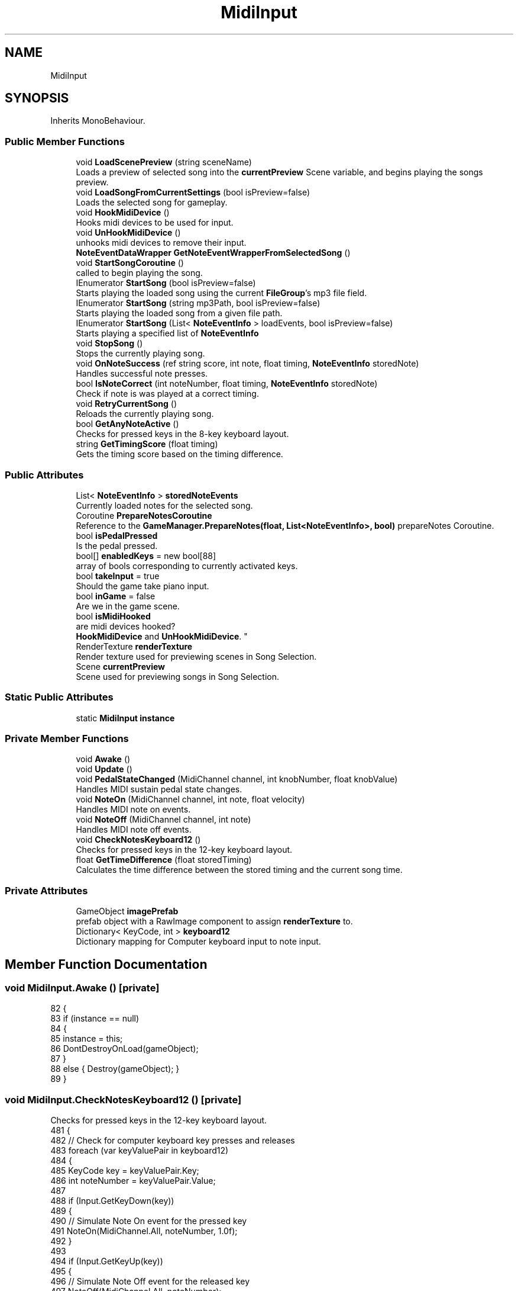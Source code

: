 .TH "MidiInput" 3 "Version 1.0.0" "KiBoard GDD & Technical Documentation" \" -*- nroff -*-
.ad l
.nh
.SH NAME
MidiInput
.SH SYNOPSIS
.br
.PP
.PP
Inherits MonoBehaviour\&.
.SS "Public Member Functions"

.in +1c
.ti -1c
.RI "void \fBLoadScenePreview\fP (string sceneName)"
.br
.RI "Loads a preview of selected song into the \fBcurrentPreview\fP Scene variable, and begins playing the songs preview\&. "
.ti -1c
.RI "void \fBLoadSongFromCurrentSettings\fP (bool isPreview=false)"
.br
.RI "Loads the selected song for gameplay\&. "
.ti -1c
.RI "void \fBHookMidiDevice\fP ()"
.br
.RI "Hooks midi devices to be used for input\&. "
.ti -1c
.RI "void \fBUnHookMidiDevice\fP ()"
.br
.RI "unhooks midi devices to remove their input\&. "
.ti -1c
.RI "\fBNoteEventDataWrapper\fP \fBGetNoteEventWrapperFromSelectedSong\fP ()"
.br
.ti -1c
.RI "void \fBStartSongCoroutine\fP ()"
.br
.RI "called to begin playing the song\&. "
.ti -1c
.RI "IEnumerator \fBStartSong\fP (bool isPreview=false)"
.br
.RI "Starts playing the loaded song using the current \fBFileGroup\fP's mp3 file field\&. "
.ti -1c
.RI "IEnumerator \fBStartSong\fP (string mp3Path, bool isPreview=false)"
.br
.RI "Starts playing the loaded song from a given file path\&. "
.ti -1c
.RI "IEnumerator \fBStartSong\fP (List< \fBNoteEventInfo\fP > loadEvents, bool isPreview=false)"
.br
.RI "Starts playing a specified list of \fBNoteEventInfo\fP "
.ti -1c
.RI "void \fBStopSong\fP ()"
.br
.RI "Stops the currently playing song\&. "
.ti -1c
.RI "void \fBOnNoteSuccess\fP (ref string score, int note, float timing, \fBNoteEventInfo\fP storedNote)"
.br
.RI "Handles successful note presses\&. "
.ti -1c
.RI "bool \fBIsNoteCorrect\fP (int noteNumber, float timing, \fBNoteEventInfo\fP storedNote)"
.br
.RI "Check if note is was played at a correct timing\&. "
.ti -1c
.RI "void \fBRetryCurrentSong\fP ()"
.br
.RI "Reloads the currently playing song\&. "
.ti -1c
.RI "bool \fBGetAnyNoteActive\fP ()"
.br
.RI "Checks for pressed keys in the 8-key keyboard layout\&. "
.ti -1c
.RI "string \fBGetTimingScore\fP (float timing)"
.br
.RI "Gets the timing score based on the timing difference\&. "
.in -1c
.SS "Public Attributes"

.in +1c
.ti -1c
.RI "List< \fBNoteEventInfo\fP > \fBstoredNoteEvents\fP"
.br
.RI "Currently loaded notes for the selected song\&. "
.ti -1c
.RI "Coroutine \fBPrepareNotesCoroutine\fP"
.br
.RI "Reference to the \fBGameManager\&.PrepareNotes(float, List<NoteEventInfo>, bool)\fP prepareNotes Coroutine\&. "
.ti -1c
.RI "bool \fBisPedalPressed\fP"
.br
.RI "Is the pedal pressed\&. "
.ti -1c
.RI "bool[] \fBenabledKeys\fP = new bool[88]"
.br
.RI "array of bools corresponding to currently activated keys\&. "
.ti -1c
.RI "bool \fBtakeInput\fP = true"
.br
.RI "Should the game take piano input\&. "
.ti -1c
.RI "bool \fBinGame\fP = false"
.br
.RI "Are we in the game scene\&. "
.ti -1c
.RI "bool \fBisMidiHooked\fP"
.br
.RI "are midi devices hooked?
.br
 \fBHookMidiDevice\fP and \fBUnHookMidiDevice\fP\&. "
.ti -1c
.RI "RenderTexture \fBrenderTexture\fP"
.br
.RI "Render texture used for previewing scenes in Song Selection\&. "
.ti -1c
.RI "Scene \fBcurrentPreview\fP"
.br
.RI "Scene used for previewing songs in Song Selection\&. "
.in -1c
.SS "Static Public Attributes"

.in +1c
.ti -1c
.RI "static \fBMidiInput\fP \fBinstance\fP"
.br
.in -1c
.SS "Private Member Functions"

.in +1c
.ti -1c
.RI "void \fBAwake\fP ()"
.br
.ti -1c
.RI "void \fBUpdate\fP ()"
.br
.ti -1c
.RI "void \fBPedalStateChanged\fP (MidiChannel channel, int knobNumber, float knobValue)"
.br
.RI "Handles MIDI sustain pedal state changes\&. "
.ti -1c
.RI "void \fBNoteOn\fP (MidiChannel channel, int note, float velocity)"
.br
.RI "Handles MIDI note on events\&. "
.ti -1c
.RI "void \fBNoteOff\fP (MidiChannel channel, int note)"
.br
.RI "Handles MIDI note off events\&. "
.ti -1c
.RI "void \fBCheckNotesKeyboard12\fP ()"
.br
.RI "Checks for pressed keys in the 12-key keyboard layout\&. "
.ti -1c
.RI "float \fBGetTimeDifference\fP (float storedTiming)"
.br
.RI "Calculates the time difference between the stored timing and the current song time\&. "
.in -1c
.SS "Private Attributes"

.in +1c
.ti -1c
.RI "GameObject \fBimagePrefab\fP"
.br
.RI "prefab object with a RawImage component to assign \fBrenderTexture\fP to\&. "
.ti -1c
.RI "Dictionary< KeyCode, int > \fBkeyboard12\fP"
.br
.RI "Dictionary mapping for Computer keyboard input to note input\&. "
.in -1c
.SH "Member Function Documentation"
.PP 
.SS "void MidiInput\&.Awake ()\fR [private]\fP"

.nf
82     {
83         if (instance == null)
84         {
85             instance = this;
86             DontDestroyOnLoad(gameObject);
87         }
88         else { Destroy(gameObject); }
89     }
.PP
.fi

.SS "void MidiInput\&.CheckNotesKeyboard12 ()\fR [private]\fP"

.PP
Checks for pressed keys in the 12-key keyboard layout\&. 
.nf
481     {
482         // Check for computer keyboard key presses and releases
483         foreach (var keyValuePair in keyboard12)
484         {
485             KeyCode key = keyValuePair\&.Key;
486             int noteNumber = keyValuePair\&.Value;
487 
488             if (Input\&.GetKeyDown(key))
489             {
490                 // Simulate Note On event for the pressed key
491                 NoteOn(MidiChannel\&.All, noteNumber, 1\&.0f);
492             }
493 
494             if (Input\&.GetKeyUp(key))
495             {
496                 // Simulate Note Off event for the released key
497                 NoteOff(MidiChannel\&.All, noteNumber);
498             }
499         }
500     }
.PP
.fi

.PP
Referenced by \fBUpdate()\fP\&.
.SS "bool MidiInput\&.GetAnyNoteActive ()"

.PP
Checks for pressed keys in the 8-key keyboard layout\&. Checks if any note is currently active (pressed)\&.
.PP
\fBReturns\fP
.RS 4
True if any note is active, otherwise false\&.
.RE
.PP

.nf
511     {
512         foreach (bool b in enabledKeys)
513         {
514             if (b)
515             {
516                 return true;
517             }
518         }
519         return false;
520     }
.PP
.fi

.SS "\fBNoteEventDataWrapper\fP MidiInput\&.GetNoteEventWrapperFromSelectedSong ()"

.PP
\fBReturns\fP
.RS 4
\fBNoteEventDataWrapper\fP loaded from the currently selected song
.RE
.PP

.nf
310     {
311         NoteEventDataWrapper data = MidiReadFile\&.GetNoteEventsFromFilePath(GameSettings\&.currentSongPath);
312         if (data == null) { Debug\&.Log("Error Reading data from path: " + GameSettings\&.currentSongPath); return null; }
313         storedNoteEvents = data\&.NoteEvents;
314         return data;
315     }
.PP
.fi

.SS "float MidiInput\&.GetTimeDifference (float storedTiming)\fR [private]\fP"

.PP
Calculates the time difference between the stored timing and the current song time\&. 
.PP
\fBParameters\fP
.RS 4
\fIstoredTiming\fP The stored timing value\&.
.RE
.PP
\fBReturns\fP
.RS 4
The time difference\&.
.RE
.PP

.nf
528     {
529         // Adjust this threshold based on your timing accuracy requirements
530         // float timingThreshold = currentSettings\&.timeInterval;
531 
532         // Check if the received timing is within a certain threshold of the stored timing
533         //0\&.125f leniancy
534         return Mathf\&.Abs( (GameManager\&.instance\&.songTime + PlayerSettings\&.inputDelay)  \- 0\&.125f \- storedTiming);
535     }
.PP
.fi

.PP
Referenced by \fBNoteOn()\fP\&.
.SS "string MidiInput\&.GetTimingScore (float timing)"

.PP
Gets the timing score based on the timing difference\&. 
.PP
\fBParameters\fP
.RS 4
\fItiming\fP The timing difference\&.
.RE
.PP
\fBReturns\fP
.RS 4
The timing score (e\&.g\&., 'Perfect', 'Good', 'Okay', 'Miss')\&.
.RE
.PP

.nf
542     {
543         if (timing < 0\&.1f) { return "Perfect"; }
544         else if (timing < 0\&.175f) { return "Good"; }
545         else if (timing < 0\&.275f) { return "Okay"; }
546         else { return "Miss"; }
547     }
.PP
.fi

.PP
Referenced by \fBNoteOn()\fP, and \fBOnNoteSuccess()\fP\&.
.SS "void MidiInput\&.HookMidiDevice ()"

.PP
Hooks midi devices to be used for input\&. 
.nf
269     {
270         try
271         {
272             if (isMidiHooked) { Debug\&.Log("Midi Already Hooked"); return; }
273             MidiMaster\&.noteOnDelegate += NoteOn;
274             MidiMaster\&.noteOffDelegate += NoteOff;
275             MidiMaster\&.knobDelegate += PedalStateChanged;
276             isMidiHooked = true;
277         }
278         catch
279         {
280             isMidiHooked = false;
281             Debug\&.Log("Error Hooking midi device");
282         }
283     }
.PP
.fi

.PP
Referenced by \fBLoadSongFromCurrentSettings()\fP\&.
.SS "bool MidiInput\&.IsNoteCorrect (int noteNumber, float timing, \fBNoteEventInfo\fP storedNote)"

.PP
Check if note is was played at a correct timing\&. 
.PP
\fBParameters\fP
.RS 4
\fInoteNumber\fP Number of the note played\&.
.br
\fItiming\fP What time the note was hit\&.
.br
\fIstoredNote\fP Note that is being compared to\&.
.RE
.PP
\fBReturns\fP
.RS 4
.RE
.PP

.nf
445     {
446         if (GameSettings\&.usePiano) { return noteNumber == storedNote\&.noteNumber && !storedNote\&.triggered && timing < 0\&.5f; }
447         return noteNumber % 12 == storedNote\&.noteNumber % 12 && !storedNote\&.triggered && timing < 0\&.5f;
448 
449     }
.PP
.fi

.PP
Referenced by \fBNoteOn()\fP\&.
.SS "void MidiInput\&.LoadScenePreview (string sceneName)"

.PP
Loads a preview of selected song into the \fBcurrentPreview\fP Scene variable, and begins playing the songs preview\&. 
.PP
\fBParameters\fP
.RS 4
\fIsceneName\fP 
.RE
.PP

.nf
128     {
129 
130         if (currentPreview\&.isLoaded)
131         {
132             SceneManager\&.UnloadSceneAsync(currentPreview);
133         }
134         AsyncOperation loadOperation = SceneManager\&.LoadSceneAsync(sceneName, LoadSceneMode\&.Additive);
135         loadOperation\&.completed += (operation) =>
136         {
137             currentPreview = SceneManager\&.GetSceneByName(sceneName); // Assign the loaded scene to currentPreview
138             OnSceneLoaded(operation);
139         };
140 
141 
142         void OnSceneLoaded(AsyncOperation asyncOperation)
143         {
144 
145             Scene previewScene = SceneManager\&.GetSceneByName(sceneName);
146 
147 
148             // Iterate through the root game objects of the scene
149             foreach (GameObject rootObject in previewScene\&.GetRootGameObjects())
150             {
151                 if (rootObject\&.TryGetComponent(out TransitionManager transition))
152                 {
153                     transition\&.GetComponent<Canvas>()\&.enabled = false;
154                 }
155                 if (rootObject\&.TryGetComponent(out Canvas canvas))
156                 {
157                     canvas\&.enabled = false;
158                 }
159                 // Assign the object to the "PreviewLayer"
160                 AssignToPreviewLayer(rootObject);
161 
162                 // Check if the object has an EventSystem component and destroy it
163                 if (rootObject\&.TryGetComponent(out EventSystem eventSystem))
164                 {
165                     Destroy(eventSystem\&.gameObject);
166                 }
167 
168                 // Find the camera in the preview scene
169                 Camera camera = rootObject\&.GetComponentInChildren<Camera>();
170                 if (camera != null)
171                 {
172 
173                     // Set the camera to render to the specified RenderTexture
174                     camera\&.cullingMask = 1 << LayerMask\&.NameToLayer("PreviewLayer");
175                     camera\&.targetTexture = renderTexture;
176                 }
177             }
178 
179             // Create a new UI Image object
180             GameObject imageObject = Instantiate(imagePrefab, UiHolder\&.instance\&.transform);
181             RawImage image = imageObject\&.GetComponentInChildren<RawImage>(); // CAN ONLY DO THIS BECAUSE IT IS RAWIMAGE, SINCE I USE MANY NORMAL IMAGE TYPES\&.
182 
183 
184             // Check if RawImage component exists
185             if (image != null)
186             {
187                 // Assign the RenderTexture to the RawImage component's texture
188                 image\&.texture = renderTexture;
189                 if (UiHolder\&.instance\&.scenePreview != null) { Destroy(UiHolder\&.instance\&.scenePreview); }
190                 UiHolder\&.instance\&.scenePreview = imageObject;
191             }
192             else
193             {
194                 Debug\&.LogError("RawImage component not found on the instantiated image prefab\&.");
195             }
196             asyncOperation\&.completed \-= OnSceneLoaded;
197 
198         }
199 
200         // Method to assign an object and its children to the "PreviewLayer"
201         void AssignToPreviewLayer(GameObject obj)
202         {
203             // Assign the object to the "PreviewLayer"
204             obj\&.layer = LayerMask\&.NameToLayer("PreviewLayer");
205 
206             // Recursively assign children to the "PreviewLayer"
207             foreach (Transform child in obj\&.transform)
208             {
209                 AssignToPreviewLayer(child\&.gameObject);
210             }
211         }
212     }
.PP
.fi

.PP
Referenced by \fBLoadSongFromCurrentSettings()\fP\&.
.SS "void MidiInput\&.LoadSongFromCurrentSettings (bool isPreview = \fRfalse\fP)"

.PP
Loads the selected song for gameplay\&. 
.nf
221     {
222         MP3Handler\&.instance\&.StopMusic();
223         string gameMode;
224         if (KiboardDebug\&.isMidiConnected && GameSettings\&.usePiano) { gameMode = "GameScene88"; } else { gameMode = "GameScene12"; }
225 
226         if (isPreview)
227         {
228             LoadScenePreview(gameMode);
229             NoteEventDataWrapper data = MidiReadFile\&.GetNoteEventsFromFilePath(GameSettings\&.currentSongPath);
230             GameSettings\&.bpm = data\&.BPM;
231             storedNoteEvents = data\&.NoteEvents;
232             takeInput = false;
233             inGame = false;
234             StartCoroutine(StartSong(true));
235         }
236         else
237         {
238 
239             try
240             {
241                 TransitionManager\&.instance\&.LoadNewScene(gameMode);
242             }
243 
244             catch(Exception e)
245             {
246                 Debug\&.Log(e);
247                 SceneManager\&.LoadScene(gameMode);
248             }
249 
250             if (GameSettings\&.usePiano) { HookMidiDevice(); } else { UnHookMidiDevice(); }
251             NoteEventDataWrapper data = MidiReadFile\&.GetNoteEventsFromFilePath(GameSettings\&.currentSongPath);
252             GameSettings\&.bpm = GameSettings\&.bpm == 0 ? data\&.BPM : GameSettings\&.bpm;
253 
254             storedNoteEvents = data\&.NoteEvents;
255             takeInput = true;
256             inGame = true;
257             if (PrepareNotesCoroutine != null) StopCoroutine(PrepareNotesCoroutine);
258             GameManager\&.instance\&.StopReadiedNotes();
259             StartCoroutine(StartSong());
260         }
261 
262 
263 
264     }
.PP
.fi

.PP
Referenced by \fBRetryCurrentSong()\fP\&.
.SS "void MidiInput\&.NoteOff (MidiChannel channel, int note)\fR [private]\fP"

.PP
Handles MIDI note off events\&. 
.PP
\fBParameters\fP
.RS 4
\fIchannel\fP The MIDI channel\&.
.br
\fInote\fP The MIDI note number\&.
.RE
.PP

.nf
458     {
459         if (!takeInput || isPedalPressed) { return; }
460         if (inGame)
461         {
462             SpawnPiano\&.instance\&.UpdateKeyColours(note \- 21, false);
463             Replay\&.UpdateReplay(note, GameManager\&.instance\&.songTime);
464         }
465         enabledKeys[note \- 21] = false;
466 
467     }
.PP
.fi

.PP
Referenced by \fBCheckNotesKeyboard12()\fP, \fBHookMidiDevice()\fP, and \fBUnHookMidiDevice()\fP\&.
.SS "void MidiInput\&.NoteOn (MidiChannel channel, int note, float velocity)\fR [private]\fP"

.PP
Handles MIDI note on events\&. 
.PP
\fBParameters\fP
.RS 4
\fIchannel\fP The MIDI channel\&.
.br
\fInote\fP The MIDI note number\&.
.br
\fIvelocity\fP The note velocity\&.
.RE
.PP

.nf
387     {
388         if (!takeInput) { return; }
389         // Check if the received note and timing match any stored events
390         if (inGame)
391         {
392             string score = "";
393             float timing = Mathf\&.Infinity;
394             foreach (NoteEventInfo storedNote in storedNoteEvents)
395             {
396                 if (storedNoteEvents == null) { return; }
397                 timing = GetTimeDifference(storedNote\&.startTime);
398                 if (IsNoteCorrect(note, timing, storedNote))
399                 {
400                     OnNoteSuccess(ref score, note, timing, storedNote);
401                     break;  // Exit the loop after the first match
402 
403                 }
404 
405             }
406 
407             score ??= GetTimingScore(timing);
408             GameManager\&.instance\&.combo\&.ChangeMultiplier(score);
409 
410             SpawnPiano\&.instance\&.UpdateKeyColours(note \- 21, true, score);
411             if (GameManager\&.instance\&.songTime >= 0)
412             {
413                 GameManager\&.instance\&.UpdatePlayerScore(score);
414             }
415             Replay\&.UpdateReplay(note, GameManager\&.instance\&.songTime);
416         }
417         enabledKeys[note \- 21] = true;
418 
419 
420 
421         
422     }
.PP
.fi

.PP
Referenced by \fBCheckNotesKeyboard12()\fP, \fBHookMidiDevice()\fP, and \fBUnHookMidiDevice()\fP\&.
.SS "void MidiInput\&.OnNoteSuccess (ref string score, int note, float timing, \fBNoteEventInfo\fP storedNote)"

.PP
Handles successful note presses\&. 
.PP
\fBParameters\fP
.RS 4
\fIscore\fP 
.br
\fInote\fP 
.br
\fItiming\fP 
.br
\fIstoredNote\fP 
.RE
.PP

.nf
432     {
433         score = GetTimingScore(timing);
434         SpawnPiano\&.instance\&.SpawnKeyParticle(note \- 21, score);
435         storedNote\&.triggered = true;
436     }
.PP
.fi

.PP
Referenced by \fBNoteOn()\fP\&.
.SS "void MidiInput\&.PedalStateChanged (MidiChannel channel, int knobNumber, float knobValue)\fR [private]\fP"

.PP
Handles MIDI sustain pedal state changes\&. 
.PP
\fBParameters\fP
.RS 4
\fIchannel\fP The MIDI channel\&.
.br
\fIknobNumber\fP The knob number\&.
.br
\fIknobValue\fP The knob value\&.
.RE
.PP

.nf
109     {
110         if (knobNumber == 64 && knobValue > 0\&.5f)
111         {
112             isPedalPressed = true;
113 
114         }
115         else
116         {
117             isPedalPressed = false;
118             try { SpawnPiano\&.instance\&.ClearAllKeyColours(); }
119             catch { }
120         }
121     }
.PP
.fi

.PP
Referenced by \fBHookMidiDevice()\fP, and \fBUnHookMidiDevice()\fP\&.
.SS "void MidiInput\&.RetryCurrentSong ()"

.PP
Reloads the currently playing song\&. 
.nf
472     {
473         UnHookMidiDevice();
474         LoadSongFromCurrentSettings(false);
475     }
.PP
.fi

.SS "IEnumerator MidiInput\&.StartSong (bool isPreview = \fRfalse\fP)"

.PP
Starts playing the loaded song using the current \fBFileGroup\fP's mp3 file field\&. 
.PP
\fBReturns\fP
.RS 4

.RE
.PP

.nf
328     {
329 
330         GameManager\&.instance\&.currentSongScore\&.ClearScore();
331         GameManager\&.instance\&.combo\&.ClearCombo();
332         yield return PrepareNotesCoroutine = StartCoroutine(GameManager\&.instance\&.PrepareNotes(GameSettings\&.bpm, storedNoteEvents, isPreview));
333         StartCoroutine(MP3Handler\&.instance\&.PlaySong(SongSelection\&.GetUnderscoreSubstring(GameSettings\&.currentFileGroup\&.Mp3File)));
334     }
.PP
.fi

.PP
Referenced by \fBLoadSongFromCurrentSettings()\fP, and \fBStartSongCoroutine()\fP\&.
.SS "IEnumerator MidiInput\&.StartSong (List< \fBNoteEventInfo\fP > loadEvents, bool isPreview = \fRfalse\fP)"

.PP
Starts playing a specified list of \fBNoteEventInfo\fP 
.PP
\fBParameters\fP
.RS 4
\fIloadEvents\fP The list of note events to play\&.
.RE
.PP
\fBReturns\fP
.RS 4
.RE
.PP

.nf
353     {
354         GameManager\&.instance\&.currentSongScore\&.ClearScore();
355         var bpm = GameSettings\&.bpm;
356         loadEvents\&.ForEach(noteEvent => noteEvent\&.noteNumber += 20); // i \- for the fucking life of me\- cannot figure out why directly processing the midi files makes the note numbers
357                                                                      // 20 higher, but i have to do this to match that with the song editor\&.
358         yield return PrepareNotesCoroutine = StartCoroutine(GameManager\&.instance\&.PrepareNotes(GameSettings\&.bpm, storedNoteEvents, isPreview));
359 
360         StartCoroutine(MP3Handler\&.instance\&.PlaySong(GameSettings\&.currentSongPath));
361 
362     }
.PP
.fi

.SS "IEnumerator MidiInput\&.StartSong (string mp3Path, bool isPreview = \fRfalse\fP)"

.PP
Starts playing the loaded song from a given file path\&. 
.PP
\fBReturns\fP
.RS 4

.RE
.PP

.nf
340     {
341 
342         GameManager\&.instance\&.currentSongScore\&.ClearScore();
343         GameManager\&.instance\&.combo\&.ClearCombo();
344         yield return PrepareNotesCoroutine = StartCoroutine(GameManager\&.instance\&.PrepareNotes(GameSettings\&.bpm, storedNoteEvents, isPreview));
345         StartCoroutine(MP3Handler\&.instance\&.PlaySong(mp3Path));
346     }
.PP
.fi

.SS "void MidiInput\&.StartSongCoroutine ()"

.PP
called to begin playing the song\&. 
.nf
320     {
321         StartCoroutine(StartSong());
322     }
.PP
.fi

.SS "void MidiInput\&.StopSong ()"

.PP
Stops the currently playing song\&. 
.nf
368     {
369         if (GameManager\&.instance\&.isCurSongPreview) { return; }
370         GameManager\&.instance\&.StopSong();
371         StopCoroutine(PrepareNotesCoroutine);
372         MP3Handler\&.instance\&.StopMusic();
373 
374         GameSettings\&.ResetSettings(false);
375         GameManager\&.instance\&.ReturnToSongSelection();
376 
377 
378     }
.PP
.fi

.PP
Referenced by \fBUpdate()\fP\&.
.SS "void MidiInput\&.UnHookMidiDevice ()"

.PP
unhooks midi devices to remove their input\&. 
.nf
288     {
289         
290         try
291         {
292             MidiMaster\&.noteOnDelegate \-= NoteOn;
293             MidiMaster\&.noteOffDelegate \-= NoteOff;
294             MidiMaster\&.knobDelegate \-= PedalStateChanged;
295             isMidiHooked = false;
296         }
297         catch
298         {
299             isMidiHooked = false;
300             Debug\&.Log("Error Unhooking midi device");
301         }
302     }
.PP
.fi

.PP
Referenced by \fBLoadSongFromCurrentSettings()\fP, and \fBRetryCurrentSong()\fP\&.
.SS "void MidiInput\&.Update ()\fR [private]\fP"

.nf
92     {
93         if (Input\&.GetKeyDown(KeyCode\&.Escape))
94         {
95             StopSong();
96         }
97         CheckNotesKeyboard12();
98         //CheckNotesKeyboard8();
99 
100     }
.PP
.fi

.SH "Member Data Documentation"
.PP 
.SS "Scene MidiInput\&.currentPreview"

.PP
Scene used for previewing songs in Song Selection\&. 
.PP
Referenced by \fBLoadScenePreview()\fP\&.
.SS "bool [] MidiInput\&.enabledKeys = new bool[88]"

.PP
array of bools corresponding to currently activated keys\&. 
.PP
Referenced by \fBGetAnyNoteActive()\fP, \fBNoteOff()\fP, and \fBNoteOn()\fP\&.
.SS "GameObject MidiInput\&.imagePrefab\fR [private]\fP"

.PP
prefab object with a RawImage component to assign \fBrenderTexture\fP to\&. 
.PP
Referenced by \fBLoadScenePreview()\fP\&.
.SS "bool MidiInput\&.inGame = false"

.PP
Are we in the game scene\&. 
.PP
Referenced by \fBLoadSongFromCurrentSettings()\fP, \fBNoteOff()\fP, and \fBNoteOn()\fP\&.
.SS "\fBMidiInput\fP MidiInput\&.instance\fR [static]\fP"

.PP
Referenced by \fBGameManager\&.AssignToPreviewLayer()\fP, \fBAwake()\fP, \fBMainMenuLoad\&.LoadToSongSelect()\fP, \fBGameManager\&.PrepareNotes()\fP, and \fBGameManager\&.ReturnToSongSelection()\fP\&.
.SS "bool MidiInput\&.isMidiHooked"

.PP
are midi devices hooked?
.br
 \fBHookMidiDevice\fP and \fBUnHookMidiDevice\fP\&. 
.PP
Referenced by \fBHookMidiDevice()\fP, and \fBUnHookMidiDevice()\fP\&.
.SS "bool MidiInput\&.isPedalPressed"

.PP
Is the pedal pressed\&. 
.PP
Referenced by \fBNoteOff()\fP, and \fBPedalStateChanged()\fP\&.
.SS "Dictionary<KeyCode, int> MidiInput\&.keyboard12\fR [private]\fP"
\fBInitial value:\fP
.nf
= new Dictionary<KeyCode, int>
    {
        { KeyCode\&.A, 48 },
        { KeyCode\&.W, 49 },
        { KeyCode\&.S, 50 },
        { KeyCode\&.E, 51 },
        { KeyCode\&.D, 52 },
        { KeyCode\&.F, 53 },
        { KeyCode\&.T, 54 },
        { KeyCode\&.G, 55 },
        { KeyCode\&.Y, 56 },
        { KeyCode\&.H, 57 },
        { KeyCode\&.U, 58 },
        { KeyCode\&.J, 59 },
    }
.PP
.fi

.PP
Dictionary mapping for Computer keyboard input to note input\&. 
.nf
60     {
61         { KeyCode\&.A, 48 },
62         { KeyCode\&.W, 49 },
63         { KeyCode\&.S, 50 },
64         { KeyCode\&.E, 51 },
65         { KeyCode\&.D, 52 },
66         { KeyCode\&.F, 53 },
67         { KeyCode\&.T, 54 },
68         { KeyCode\&.G, 55 },
69         { KeyCode\&.Y, 56 },
70         { KeyCode\&.H, 57 },
71         { KeyCode\&.U, 58 },
72         { KeyCode\&.J, 59 },
73     };
.PP
.fi

.PP
Referenced by \fBCheckNotesKeyboard12()\fP\&.
.SS "Coroutine MidiInput\&.PrepareNotesCoroutine"

.PP
Reference to the \fBGameManager\&.PrepareNotes(float, List<NoteEventInfo>, bool)\fP prepareNotes Coroutine\&. 
.PP
Referenced by \fBLoadSongFromCurrentSettings()\fP, \fBStartSong()\fP, \fBStartSong()\fP, \fBStartSong()\fP, and \fBStopSong()\fP\&.
.SS "RenderTexture MidiInput\&.renderTexture"

.PP
Render texture used for previewing scenes in Song Selection\&. 
.PP
Referenced by \fBLoadScenePreview()\fP\&.
.SS "List<\fBNoteEventInfo\fP> MidiInput\&.storedNoteEvents"

.PP
Currently loaded notes for the selected song\&. 
.PP
Referenced by \fBGetNoteEventWrapperFromSelectedSong()\fP, \fBLoadSongFromCurrentSettings()\fP, \fBNoteOn()\fP, \fBStartSong()\fP, \fBStartSong()\fP, and \fBStartSong()\fP\&.
.SS "bool MidiInput\&.takeInput = true"

.PP
Should the game take piano input\&. 
.PP
Referenced by \fBLoadSongFromCurrentSettings()\fP, \fBNoteOff()\fP, and \fBNoteOn()\fP\&.

.SH "Author"
.PP 
Generated automatically by Doxygen for KiBoard GDD & Technical Documentation from the source code\&.
